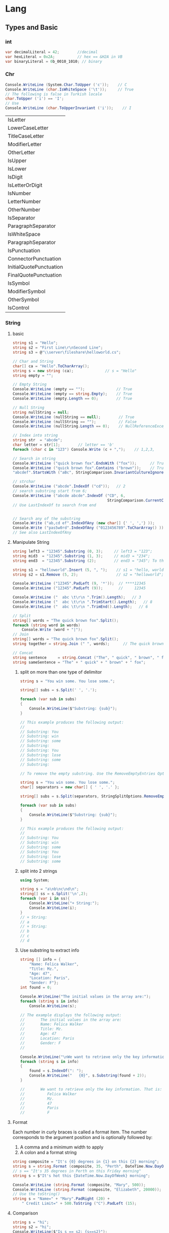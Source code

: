 * Lang
** Types and Basic
*** int
 #+begin_src csharp
   var decimalLiteral = 42;        //decimal
   var hexLiteral = 0x2A;          // hex == &H2A in VB
   var binaryLiteral = 0b_0010_1010; // binary
 #+end_src

*** Chr
#+begin_src csharp
  Console.WriteLine (System.Char.ToUpper ('c'));    // C
  Console.WriteLine (char.IsWhiteSpace ('\t'));     // True
  // The following is false in Turkish locale
  char.ToUpper ('i') == 'I';
  // Use
  Console.WriteLine (char.ToUpperInvariant ('i'));    // I

#+end_src
| IsLetter                |
| LowerCaseLetter         |
| TitleCaseLetter         |
| ModifierLetter          |
| OtherLetter             |
| IsUpper                 |
| IsLower                 |
| IsDigit                 |
| IsLetterOrDigit         |
| IsNumber                |
| LetterNumber            |
| OtherNumber             |
| IsSeparator             |
| ParagraphSeparator      |
| IsWhiteSpace            |
| ParagraphSeparator      |
| IsPunctuation           |
| ConnectorPunctuation    |
| InitialQuotePunctuation |
| FinalQuotePunctuation   |
| IsSymbol                |
| ModifierSymbol          |
| OtherSymbol             |
| IsControl               |
*** String
**** basic
#+begin_src csharp
  string s1 = "Hello";
  string s2 = "First Line\r\nSecond Line";
  string s3 = @"\\server\fileshare\helloworld.cs";

  // Char and String
  char[] ca = "Hello".ToCharArray();
  string s = new string (ca);              // s = "Hello"
  string empty = "";

  // Empty String
  Console.WriteLine (empty == "");              // True
  Console.WriteLine (empty == string.Empty);    // True
  Console.WriteLine (empty.Length == 0);        // True

  // Null String
  string nullString = null;
  Console.WriteLine (nullString == null);        // True
  Console.WriteLine (nullString == "");          // False
  Console.WriteLine (nullString.Length == 0);    // NullReferenceException

  // Index into string
  string str  = "abcde";
  char letter = str[1];        // letter == 'b'
  foreach (char c in "123") Console.Write (c + ",");    // 1,2,3,

  // Search in string
  Console.WriteLine ("quick brown fox".EndsWith ("fox"));      // True
  Console.WriteLine ("quick brown fox".Contains ("brown"));    // True
  "abcdef".StartsWith ("aBc", StringComparison.InvariantCultureIgnoreCase);

  // strchar
  Console.WriteLine ("abcde".IndexOf ("cd"));   // 2
  // search substring start from 6;
  Console.WriteLine ("abcde abcde".IndexOf ("CD", 6,
                                            StringComparison.CurrentCultureIgnoreCase));    // 8
  // Use LastIndexOf to search from end


  // Search any of the substring
  Console.Write ("ab,cd ef".IndexOfAny (new char[] {' ', ','} ));       // 2
  Console.Write ("pas5w0rd".IndexOfAny ("0123456789".ToCharArray() ));  // 3
  // See also LastIndexOfAny                                                    

#+end_src
**** Manipulate String
#+begin_src csharp
  string left3 = "12345".Substring (0, 3);     // left3 = "123";
  string mid3  = "12345".Substring (1, 3);     // mid3 = "234";
  string end3  = "12345".Substring (2);        // end3 = "345"; To the end

  string s1 = "helloworld".Insert (5, ", ");    // s1 = "hello, world"
  string s2 = s1.Remove (5, 2);                 // s2 = "helloworld";

  Console.WriteLine ("12345".PadLeft (9, '*'));  // ****12345
  Console.WriteLine ("12345".PadLeft (9));       //     12345

  Console.WriteLine ("  abc \t\r\n ".Trim().Length);   // 3
  Console.WriteLine ("  abc \t\r\n ".TrimStart().Length);   // 8
  Console.WriteLine ("  abc \t\r\n ".TrimEnd().Length);   // 6

  // Split
  string[] words = "The quick brown fox".Split();
  foreach (string word in words)
      Console.Write (word + "|");   
  // Join
  string[] words = "The quick brown fox".Split();
  string together = string.Join (" ", words);      // The quick brown fox

  // Concat
  string sentence     = string.Concat ("The", " quick", " brown", " fox");
  string sameSentence = "The" + " quick" + " brown" + " fox";
#+end_src
***** split on more than one type of delimitor
     #+begin_src csharp
       string s = "You win some. You lose some.";

       string[] subs = s.Split(' ', '.');

       foreach (var sub in subs)
       {
           Console.WriteLine($"Substring: {sub}");
       }

       // This example produces the following output:
       //
       // Substring: You
       // Substring: win
       // Substring: some
       // Substring:
       // Substring: You
       // Substring: lose
       // Substring: some
       // Substring:

       // To remove the empty substring. Use the RemoveEmptyEntries Options

       string s = "You win some. You lose some.";
       char[] separators = new char[] { ' ', '.' };

       string[] subs = s.Split(separators, StringSplitOptions.RemoveEmptyEntries);

       foreach (var sub in subs)
       {
           Console.WriteLine($"Substring: {sub}");
       }

       // This example produces the following output:
       //
       // Substring: You
       // Substring: win
       // Substring: some
       // Substring: You
       // Substring: lose
       // Substring: some
     #+end_src
***** split into 2 strings
     #+begin_src csharp
       using System;

       string s = "a\nb\nc\nd\n";
       string[] ss = s.Split('\n',2);
       foreach (var i in ss){
           Console.WriteLine("+ String:");
           Console.WriteLine(i);
       }
       // + String:
       // a
       // + String:
       // b
       // c
       // d
     #+end_src
***** Use substring to extract info
     #+begin_src csharp
       string [] info = {
           "Name: Felica Walker",
           "Title: Mz.",
           "Age: 47",
           "Location: Paris",
           "Gender: F"};
       int found = 0;

       Console.WriteLine("The initial values in the array are:");
       foreach (string s in info)
           Console.WriteLine(s);

       // The example displays the following output:
       //       The initial values in the array are:
       //       Name: Felica Walker
       //       Title: Mz.
       //       Age: 47
       //       Location: Paris
       //       Gender: F
       //

       Console.WriteLine("\nWe want to retrieve only the key information. That is:");
       foreach (string s in info)
       {
           found = s.IndexOf(": ");
           Console.WriteLine("   {0}", s.Substring(found + 2));
       }

       //       We want to retrieve only the key information. That is:
       //          Felica Walker
       //          Mz.
       //          47
       //          Paris
       //          F
     #+end_src
**** Format
Each number in curly braces is called a format item. The number corresponds to
the argument position and is optionally followed by:
1. A comma and a minimum width to apply
2. A colon and a format string
#+begin_src csharp
  string composite = "It's {0} degrees in {1} on this {2} morning";
  string s = string.Format (composite, 35, "Perth", DateTime.Now.DayOfWeek);
  // s == "It's 35 degrees in Perth on this Friday morning"
  string s = $"It's hot this {DateTime.Now.DayOfWeek} morning";

  Console.WriteLine (string.Format (composite, "Mary", 500));
  Console.WriteLine (string.Format (composite, "Elizabeth", 20000));
  // Use the toString()
  string s = "Name=" + "Mary".PadRight (20) +
      " Credit Limit=" + 500.ToString ("C").PadLeft (15);
#+end_src
**** Comparison
#+begin_src csharp
  string s = "hi";
  string s2 = "hi";
  Console.WriteLine($"Is s == s2: {s==s2}");
  Console.WriteLine (string.Equals ("foo", "FOO",
                                    StringComparison.OrdinalIgnoreCase));   // True

  Console.WriteLine ("ṻ" == "ǖ");                            // False

  Console.WriteLine (string.Equals ("ṻ", "ǖ",
                                    StringComparison.CurrentCulture));      // ?

  // public enum StringComparison
  // {
  //     CurrentCulture,               // Case-sensitive
  //     CurrentCultureIgnoreCase,
  //     InvariantCulture,             // Case-sensitive
  //     InvariantCultureIgnoreCase,
  //     Ordinal,                      // Case-sensitive
  //     OrdinalIgnoreCase
  // }

  Console.WriteLine ("Boston".CompareTo ("Austin"));    // 1
  Console.WriteLine ("Boston".CompareTo ("Boston"));    // 0
  Console.WriteLine ("Boston".CompareTo ("Chicago"));   // -1
  Console.WriteLine ("ṻ".CompareTo ("ǖ"));              // 0
  Console.WriteLine ("foo".CompareTo ("FOO"));          // -1

  // Case insensitive
  Console.WriteLine (string.Compare ("foo", "FOO", true));   // 0
#+end_src
*** Format
**** Format Provider
   We have
 #+begin_src csharp
public interface IFormattable
{
  string ToString (string format, IFormatProvider formatProvider);
}
 #+end_src

#+begin_src csharp
  NumberFormatInfo f = new NumberFormatInfo();
  f.CurrencySymbol = "$$";
  Console.WriteLine (3.ToString ("C", f));          // $$ 3.00
  //    The format string of money^  ^--the format provider

  // Use default formatProvider:
  Console.WriteLine (10.3.ToString ("C", null));  // $10.30

  Console.WriteLine (10.3.ToString ("C"));     // $10.30
  Console.WriteLine (10.3.ToString ("F4"));    // 10.3000 (Fix to 4 D.P.)

  // You ca also use CultureInfo inplace of formatProvider
  CultureInfo uk = CultureInfo.GetCultureInfo ("en-GB");
  Console.WriteLine (3.ToString ("C", uk));      // £3.00

  // Datetime
  DateTime dt = new DateTime (2000, 1, 2);
  CultureInfo iv = CultureInfo.InvariantCulture;
  Console.WriteLine (dt.ToString (iv));            // 01/02/2000 00:00:00
  // format by day:
  Console.WriteLine (dt.ToString ("d", iv));       // 01/02/2000
#+end_src

***** Number format info
#+begin_src csharp
  NumberFormatInfo f = new NumberFormatInfo ();
  f.NumberGroupSeparator = " ";
  Console.WriteLine (12345.6789.ToString ("N3", f));   // 12 345.679

  // You can get a NumberFormatInfo by Cloning one
  NumberFormatInfo f = (NumberFormatInfo)
      CultureInfo.CurrentCulture.NumberFormat.Clone();
#+end_src
**** sprintf
   #+begin_src csharp
     string composite = "Credit={0:C}";
     Console.WriteLine (string.Format (composite, 500));   // Credit=$500.00
     Console.WriteLine ("Credit={0:C}", 500);   // Credit=$500.00

   #+end_src
**** control spacing
#+begin_src csharp
int[] years = { 2013, 2014, 2015 };
     int[] population = { 1025632, 1105967, 1148203 };
     var sb = new System.Text.StringBuilder();
     sb.Append(String.Format("{0,6} {1,15}\n\n", "Year", "Population"));
     for (int index = 0; index < years.Length; index++)
        sb.Append(String.Format("{0,6} {1,15:N0}\n", years[index], population[index]));

     Console.WriteLine(sb);

     // Result:
     //      Year      Population
     //
     //      2013       1,025,632
     //      2014       1,105,967
     //      2015       1,148,203
     #+end_src
***** my example (set width in expression-embeded string)
#+begin_src csharp
using System;
using MathNet.Numerics.Interpolation;

const string S_RED    ="\x1b[31m";
const string S_GREEN  ="\x1b[32m";
// const string S_YELLOW ="\x1b[33m";
// const string S_BLUE   ="\x1b[34m";
// const string S_MAGENTA="\x1b[35m";
// const string S_CYAN   ="\x1b[36m";
const string S_NOR    ="\x1b[0m";

double[] x = new double[] {0,1,2};
double[] y = new double[] {0,1,0};
LinearSpline l = LinearSpline.Interpolate(x,y);
ExpectEqual(l.Interpolate(0.5),0.5);
ExpectEqual(l.Interpolate(0.8),0.8);
ExpectEqual(l.Interpolate(1.2),0.8);
ExpectEqual(l.Interpolate(2),0);

void ExpectEqual(double a, double b){
    Console.Write($"Should be {b,5}, it's {a,5}:  ");
    string s = (a==b)? S_GREEN + "Okay" : S_RED + "Not Okay";
    Console.WriteLine(s+S_NOR);
}



#+end_src
**** alignment
#+begin_src csharp
int[] years = { 2013, 2014, 2015 };
int[] population = { 1025632, 1105967, 1148203 };
String s = String.Format("{0,-10} {1,-10}\n\n", "Year", "Population");
for(int index = 0; index < years.Length; index++)
   s += String.Format("{0,-10} {1,-10:N0}\n",
                      years[index], population[index]);
Console.WriteLine($"\n{s}");
// Result:
//    Year       Population
//
//    2013       1,025,632
//    2014       1,105,967
//    2015       1,148,203
#+end_src
**** Standard Flags
| <2>         | <5>                                                | <3>                |         <4> | <5>                                                                     |
| G or g      | General                                    | "1.2345, ""G"""    |      1.2345 | Switches to exponential notation for small or large numbers.            |
|             |                                                    | "0.00001, ""G"""   |    1.00E-05 | G3 limits precision to three digits in total (before + after point).    |
|             |                                                    | "0.00001, ""g"""   |    1.00E-05 |                                                                         |
|             |                                                    | "1.2345, ""G3"""   |        1.23 |                                                                         |
|             |                                                    | "12345, ""G3"""    |    1.23E+04 |                                                                         |
| F           | Fixed point                                        | "2345.678, ""F2""" |     2345.68 | F2 rounds to two decimal places.                                        |
|             |                                                    | "2345.6, ""F2"""   |      2345.6 |                                                                         |
| N           | Fixed point with group separator (Numeric) | "2345.678, ""N2""" |    2,345.68 | As above, with group (1,000s) separator (details from format provider). |
|             |                                                    | "2345.6, ""N2"""   |    2,345.60 |                                                                         |
| D           | Pad with leading zeros                             | "123, ""D5"""      |         123 | For integral types only.                                                |
|             |                                                    | "123, ""D1"""      |         123 | "D5 pads left to five digits; does not truncate."                       |
| E or e      | Force exponential notation                         | "56789, ""E"""     |    5.68E+04 | Six-digit default precision.                                            |
|             |                                                    | "56789, ""e"""     |    5.68E+04 |                                                                         |
|             |                                                    | "56789, ""E2"""    |    5.68E+04 |                                                                         |
| C           | Currency                                           | "1.2, ""C"""       |       $1.20 | C with no digit uses default number of D.P. from format provider.       |
|             |                                                    | "1.2, ""C4"""      |       $1.20 |                                                                         |
| P           | Percent                                            | ".503, ""P"""      |      50.30% | Uses symbol and layout from format provider.                            |
|             |                                                    | ".503, ""P0"""     |         50% | Decimal places can optionally be overridden.                            |
| X or x      | Hexadecimal                                        | "47, ""X"""        |          2F | "X for uppercase hex digits; x for lowercase hex digits."               |
|             |                                                    | "47, ""x"""        |          2f | Integrals only.                                                         |
|             |                                                    | "47, ""X4"""       |        002F |                                                                         |
| R or G9/G17 | Round-trip                                         | "1f / 3f, ""R"""   | 0.333333343 | Use R for BigInteger, G17 for double, or G9 for float.                  |
*** Parse
   #+begin_src csharp
     bool failure = int.TryParse ("qwerty", out int i1);
     bool success = int.TryParse ("123", out int i2);
     // Omit the result
     bool success = int.TryParse ("123", out int _);

   #+end_src
**** parse normal
#+begin_src csharp
using System;

int i = int.Parse(" 12 ");
bool b = bool.Parse("true");
bool b1 = bool.Parse("TRUE");
double d = double.Parse("1.2 ");

Console.WriteLine("i : {0}",i);
Console.WriteLine("b is : {0}", b);
Console.WriteLine("b1 is : {0}", b1);
Console.WriteLine("d is : {0}", d);
/*
  i : 12
  b is : True
  b1 is : True
  d is : 1.2
 */

 #+end_src
*** Unsafe
**** Run
   Add this entry in the <project> tag of your your .csproj:
#+begin_src xml
  <PropertyGroup>
    <AllowUnsafeBlocks>true</AllowUnsafeBlocks>
  </PropertyGroup>
#+end_src

Next run
#+begin_src csharp
  using System;

  // compile with: -unsafe
  class UnsafeTest
  {
      // Unsafe method: takes pointer to int.
      unsafe static void SquarePtrParam(int* p)
      {
          ,*p *= *p;
      }

      // Unsafe method calls unsafe method 
      unsafe static void Main()
      {
          int i = 5;
          // Unsafe method: uses address-of operator (&).
          SquarePtrParam(&i);
          Console.WriteLine(i);
      }
  }
  // Output: 25
#+end_src
**** Dynamic Memory Allocation (DMA)
#+begin_src csharp
using System;
using System.Runtime.InteropServices;

public static unsafe class Memory
{
    // Handle for the process heap. This handle is used in all calls to the
    // HeapXXX APIs in the methods below.
    private static readonly IntPtr s_heap = GetProcessHeap();

    // Allocates a memory block of the given size. The allocated memory is
    // automatically initialized to zero.
    public static void* Alloc(int size)
    {
        void* result = HeapAlloc(s_heap, HEAP_ZERO_MEMORY, (UIntPtr)size);
        if (result == null) throw new OutOfMemoryException();
        return result;
    }

    // Copies count bytes from src to dst. The source and destination
    // blocks are permitted to overlap.
    public static void Copy(void* src, void* dst, int count)
    {
        byte* ps = (byte*)src;
        byte* pd = (byte*)dst;
        if (ps > pd)
        {
            for (; count != 0; count--) *pd++ = *ps++;
            // Do count times
        }
        else if (ps < pd)
        {
            for (ps += count, pd += count; count != 0; count--) *--pd = *--ps;
        }
    }

    // Frees a memory block.
    public static void Free(void* block)
    {
        if (!HeapFree(s_heap, 0, block)) throw new InvalidOperationException();
    }

    // Re-allocates a memory block. If the reallocation request is for a
    // larger size, the additional region of memory is automatically
    // initialized to zero.
    public static void* ReAlloc(void* block, int size)
    {
        void* result = HeapReAlloc(s_heap, HEAP_ZERO_MEMORY, block, (UIntPtr)size);
        if (result == null) throw new OutOfMemoryException();
        return result;
    }

    // Returns the size of a memory block.
    public static int SizeOf(void* block)
    {
        int result = (int)HeapSize(s_heap, 0, block);
        if (result == -1) throw new InvalidOperationException();
        return result;
    }

    // Heap API flags
    private const int HEAP_ZERO_MEMORY = 0x00000008;

    // Heap API functions
    [DllImport("kernel32")]
    private static extern IntPtr GetProcessHeap();

    [DllImport("kernel32")]
    private static extern void* HeapAlloc(IntPtr hHeap, int flags, UIntPtr size);

    [DllImport("kernel32")]
    private static extern bool HeapFree(IntPtr hHeap, int flags, void* block);

    [DllImport("kernel32")]
    private static extern void* HeapReAlloc(IntPtr hHeap, int flags, void* block, UIntPtr size);

    [DllImport("kernel32")]
    private static extern UIntPtr HeapSize(IntPtr hHeap, int flags, void* block);
}

class Test
{
    static unsafe void Main()
    {
        byte* buffer = null;
        try
        {
            const int Size = 8;
            // Get 8 bytes
            buffer = (byte*)Memory.Alloc(Size);
            // Assign to numbers to byte
            for (int i = 0; i < Size; i++) buffer[i] = (byte)i;
            byte[] array = new byte[Size];
            // Copy bytes
            fixed (byte* p = array) Memory.Copy(buffer, p, Size);
            // Use fixed to temporarily disable CLR's location management
            for (int i = 0; i < Size; i++) Console.WriteLine(array[i]);
        }
        finally
        {
            if (buffer != null) Memory.Free(buffer);
        }
    }
}

#+end_src
*** Enum
  + Underlying values are of type int.
  + The constants 0, 1, 2... are automatically assigned, in the declaration
    order of the enum members.

#+begin_src csharp
public enum BorderSide { Left, Right, Top, Bottom }
BorderSide topSide = BorderSide.Top;
bool isTop = (topSide == BorderSide.Top);   // true
public enum BorderSide : byte { Left, Right, Top, Bottom }
public enum BorderSide : byte { Left=1, Right=2, Top=10, Bottom=11 }
public enum BorderSide : byte
 { Left=1, Right, Top=10, Bottom }
 
#+end_src

**** enum conversion
#+begin_src csharp
  int i = (int) BorderSide.Left;
  BorderSide side = (BorderSide) i;
  bool leftOrRight = (int) side <= 2;

  HorizontalAlignment h = (HorizontalAlignment) BorderSide.Right;
  // same as:
  HorizontalAlignment h = (HorizontalAlignment) (int) BorderSide.Right;

  // 0 is special
BorderSide b = 0;    // No cast required

  public enum HorizontalAlignment
  {
    Left = BorderSide.Left,
    Right = BorderSide.Right,
    Center
  }
#+end_src

** Console
*** char Read
#+begin_src csharp
public static int Read ();
#+end_src
**** return 
    The next character from the input stream, or negative one (-1) if there are
    currently no more characters to be read.
**** example
    #+begin_src csharp
// This example demonstrates the Console.Read() method.
using System;

class Sample
{
    public static void Main()
    {
    string m1 = "\nType a string of text then press Enter. " +
                "Type '+' anywhere in the text to quit:\n";
    string m2 = "Character '{0}' is hexadecimal 0x{1:x4}.";
    string m3 = "Character     is hexadecimal 0x{0:x4}.";
    char ch;
    int x;
//
    Console.WriteLine(m1);
    do
        {
        x = Console.Read();
        try
            {
            ch = Convert.ToChar(x);
            if (Char.IsWhiteSpace(ch))
               {
               Console.WriteLine(m3, x);
               if (ch == 0x0a)
                   Console.WriteLine(m1);
               }
            else
                {
                    Console.WriteLine(m2, ch, x);
                }
            }
        catch (OverflowException e)
            {
            Console.WriteLine("{0} Value read = {1}.", e.Message, x);
            ch = Char.MinValue;
            Console.WriteLine(m1);
            }
        } while (ch != '+');
    }
}
/*
This example produces the following results:

Type a string of text then press Enter. Type '+' anywhere in the text to quit:

The quick brown fox.
Character 'T' is hexadecimal 0x0054.
Character 'h' is hexadecimal 0x0068.
Character 'e' is hexadecimal 0x0065.
Character     is hexadecimal 0x0020.
Character 'q' is hexadecimal 0x0071.
Character 'u' is hexadecimal 0x0075.
Character 'i' is hexadecimal 0x0069.
Character 'c' is hexadecimal 0x0063.
Character 'k' is hexadecimal 0x006b.
Character     is hexadecimal 0x0020.
Character 'b' is hexadecimal 0x0062.
Character 'r' is hexadecimal 0x0072.
Character 'o' is hexadecimal 0x006f.
Character 'w' is hexadecimal 0x0077.
Character 'n' is hexadecimal 0x006e.
Character     is hexadecimal 0x0020.
Character 'f' is hexadecimal 0x0066.
Character 'o' is hexadecimal 0x006f.
Character 'x' is hexadecimal 0x0078.
Character '.' is hexadecimal 0x002e.
Character     is hexadecimal 0x000d.
Character     is hexadecimal 0x000a.

Type a string of text then press Enter. Type '+' anywhere in the text to quit:

^Z
Value was either too large or too small for a character. Value read = -1.

Type a string of text then press Enter. Type '+' anywhere in the text to quit:

+
Character '+' is hexadecimal 0x002b.

*/
    #+end_src
*** string? ReadLine
**** Return
The next line of characters from the input stream, or null if no more lines are
available.
**** Example                                                :File:Read:Write:Redirection 
Transform all 4-long space to TAB
     #+begin_src csharp
using System;
using System.IO;

public class InsertTabs
{
    private const int tabSize = 4;
    private const string usageText = "Usage: INSERTTABS inputfile.txt outputfile.txt";
    public static int Main(string[] args)
    {
        if (args.Length < 2)
        {
            Console.WriteLine(usageText);
            return 1;
        }

        try
        {
            // Attempt to open output file.
            using (var writer = new StreamWriter(args[1]))
            {
                using (var reader = new StreamReader(args[0]))
                {
                    // Redirect standard output from the console to the output file.
                    Console.SetOut(writer);
                    // Redirect standard input from the console to the input file.
                    Console.SetIn(reader);
                    string line;
                    while ((line = Console.ReadLine()) != null)
                    {
                        string newLine = line.Replace(("").PadRight(tabSize, ' '), "\t");
                        Console.WriteLine(newLine);
                    }
                }
            }
        }
        catch(IOException e)
        {
            TextWriter errorWriter = Console.Error;
            errorWriter.WriteLine(e.Message);
            errorWriter.WriteLine(usageText);
            return 1;
        }

        // Recover the standard output stream so that a
        // completion message can be displayed.
        var standardOutput = new StreamWriter(Console.OpenStandardOutput());
        standardOutput.AutoFlush = true;
        Console.SetOut(standardOutput);
        Console.WriteLine($"INSERTTABS has completed the processing of {args[0]}.");
        return 0;
    }
}
     #+end_src
*** readline and writeline
#+begin_src csharp
  using System;
  using System.IO;

  class Test
  {
      public static void Main()
      {
          string path = @".\MyTest.txt";
          if (!File.Exists(path))
          {
              // Create a file to write to.
              using (StreamWriter sw = File.CreateText(path))
              {
                  sw.WriteLine("Hello");
                  sw.WriteLine("And");
                  sw.WriteLine("Welcome");
              }
          }

          // Open the file to read from.
          using (StreamReader sr = File.OpenText(path))
          {
              string s;
              while ((s = sr.ReadLine()) != null)
              {
                  Console.WriteLine(s);
              }
          }
      }
  }

#+end_src
*** append to files
    Create file if dosn't exist. Append text if exists.
   #+begin_src csharp
        using System;
     using System.IO;

     bool append = true;
     using (StreamWriter w = new StreamWriter("MyTest.txt", append)){
         w.WriteLine("Hi");
         w.WriteLine("Oh");
     }

#+end_src
*** readFromConsole
#+begin_src csharp
using System;

Console.Write("Hello ");
Console.WriteLine("World!");
Console.Write("Enter your name: ");
string name = Console.ReadLine();
Console.Write("Good day, ");
Console.Write(name);
Console.WriteLine("!");
/*
  Hello World!
  Enter your name: Jianer
  Good day, Jianer!
*/

#+end_src
** Containers
*** Tuple
#+begin_src csharp
using System;
using System.Collections.Generic;


var a = ("Kaz",23);
Show(a);                        // Kaz: 23
a.Item1 = "Jos";
Show(a);                        // Jos: 23

// Return from method
(string,int) b = Get();
Show(b);                        // Hiw: 39

// Use then in generics
IEnumerable<(int ,string)> s;
// Name the tuple element.
IEnumerable<(int id,string name)> s2;
var c = (name:"Bob", age:23);
Console.WriteLine($"{c.name}: {c.age}"); // Bob: 23
c = Get2();
Console.WriteLine($"{c.name}: {c.age}"); // Jig: 80
// The fields .Item1 and .Item2 still exists
Show(c);                        // Jig: 80

// Deconstucting the tuple
(string name, int age) = c;
Console.WriteLine($"{name}: {age}"); // Jig: 80
// Type inference
var (name2,age2) = Get();
Console.WriteLine($"{name2}: {age2}"); // Hiw: 39

// Use tuple deconstructor to init class
Point p = new Point(0,0);
Console.WriteLine(p);           // Point
b = Get2();
Console.WriteLine(b == c);      // True
Console.WriteLine(b.Equals(c)); // True


(string,int) Get() => ("Hiw",39);
(string name,int age) Get2() => ("Jig",80);
void Show((string,int) a) => Console.WriteLine($"{a.Item1}: {a.Item2}");

class Point{
    public readonly int X,Y;
    public Point(int x,int y) => (X,Y) = (x,y); // tuple deconstructor
}

#+end_src
*** Array
**** Basic
 #+begin_src csharp
     char[] vowels = new char[5];    // Declare an array of 5 characters
     vowels[0] = 'a';
     // ...
     vowels[4] = 'u';
     Console.WriteLine (vowels[1]);      // e
     for (int i = 0; i < vowels.Length; i++)
         Console.Write (vowels[i]);            // aeiou


 #+end_src
**** Copyto
#+begin_src csharp
using System;

int[] a = new int[] {1,2,3};
int[] b = new int[] {2,3,4};
Show(a);Show(b);
a.CopyTo(b,0);
Show(a);Show(b);
/*
  1 |2 |3 |
  2 |3 |4 |
  1 |2 |3 |
  1 |2 |3 |
  */

void Show(int[] a){
    foreach (int i in a){
        Console.Write("{0} |",i);
    }
    Console.WriteLine();
}

#+end_src
**** Init
#+begin_src csharp
  char[] vowels = new char[5];    // Declare an array of 5 characters
  char[] vowels = new char[] {'a','e','i','o','u'};
  // Or simply
  char[] vowels = {'a','e','i','o','u'};
  // Array is reference type
  int[] a = null;
#+end_src
**** Index and range
    #+begin_src csharp
      char[] vowels = new char[] {'a','e','i','o','u'};
      char lastElement  = vowels [^1];   // 'u'
      char secondToLast = vowels [^2];   // 'o'
      Index first = 0;
      Index last = ^1;
      char firstElement = vowels [first];   // 'a'
      char lastElement = vowels [last];     // 'u'
      char[] firstTwo =  vowels [..2];    // 'a', 'e'
      char[] lastThree = vowels [2..];    // 'i', 'o', 'u'
      char[] middleOne = vowels [2..3];   // 'i'
    #+end_src
**** All set to 0 when init (for struct but not class)
#+begin_src csharp
  Point[] a = new Point[1000];
  int x = a[500].X;                  // 0
  public struct Point { public int X, Y; }

  // Class is not Okay

  Point[] a = new Point[1000];
  int x = a[500].X;                  // Runtime error, NullReferenceException
  public class Point { public int X, Y; }

  // Instead, Do
  Point[] a = new Point[1000];
  for (int i = 0; i < a.Length; i++) // Iterate i from 0 to 999
      a[i] = new Point();             // Set array element i with new point

#+end_src
**** filling
   #+begin_src csharp
   using System;

Object[] o = new Object[5] {2,5,4,3,1};
var o2 = Array.Empty<Object>();
show(in o2, "o2");
show(in o, "o");
Array.Resize(ref o2, 10);
Console.WriteLine("After resizing:");
show(in o2, "o2");
Console.WriteLine("After filling 3 '4' from index 1");
Array.Fill(o2, 4, 1, 3);
show(in o2, "o2");

Console.WriteLine("After filling 3 'hi' from index 3");
Array.Fill(o2, "hi", 3, 3);
show(in o2, "o2");

void showSz(in Object[] o, string s){
    Console.WriteLine($"Now {s} has {o.Length} element(s)");
}


void show(in Object[] o, string s){
    showSz(in o, s);
    if (o.Length > 0)
        Console.Write(s + (" has elements:"));
    foreach (var i in o){
        Console.Write("\t{0}",i);
    }
    Console.Write('\n');
}
#+end_src
**** Compare (Linq)
    #+begin_src csharp
using System;
using System.Linq;

namespace Demo {
    class Program {
        static void Main(string[] args) {

            // two arrays
            int[] arr = new int[] { 99, 87, 56, 45};
            int[] brr = new int[] { 99, 87, 56, 45 };

            // compare
            Console.WriteLine(arr.SequenceEqual(brr));
            // True
        }
    }
}

    #+end_src
**** Compare (mine)
    #+begin_src csharp
using System;
using System.Collections.Generic;
using System.Linq;

namespace Demo {
    class Program {
        static void Main(string[] args) {

            // two arrays
            int[] arr = new int[] { 99, 87, 56, 45};
            int[] brr = new int[] { 99, 87, 56, 45 };
            ExpectSequenceEqual(arr,brr);
        }
        public static bool ExpectSequenceEqual<T>(in IEnumerable<T> x,
                                                              in IEnumerable<T> y){
            if (x.Count() != y.Count()){
                return false;
            }else if (x.Count() == 0 && y.Count() == 0){
                return true;
            }else if (!(x.First() is IComparable)){
                return false;
            }else{
                IEnumerator<T> ex = x.GetEnumerator();
                IEnumerator<T> ey = y.GetEnumerator();
                IEquatable<T> cx,cy;
                bool result, result_final=true;
                while (ex.MoveNext() && ey.MoveNext()){
                    cx = (IEquatable<T>) ex.Current;
                    cy = (IEquatable<T>) ey.Current;
                    result = cx.Equals(cy);
                    if (!result) result_final=false;
                    Console.WriteLine("Got {0} and {1}: Are they equal? {2} ", cx,cy, result);
                }
                return result_final;
            }
        }
    }
}

    #+end_src
** Control
**** switch
***** basic
    #+begin_src csharp
void ShowCard (int cardNumber)
{
  switch (cardNumber)
  {
    case 13:
      Console.WriteLine ("King");
      break;
    case 12:
      Console.WriteLine ("Queen");
      break;
    case 11:
      Console.WriteLine ("Jack");
      break;
    case -1:                         // Joker is -1
      goto case 12;                  // In this game joker counts as queen
    default:                         // Executes for any other cardNumber
      Console.WriteLine (cardNumber);
      break;
  }
}
    #+end_src
 When you specify a constant, you’re restricted to the built-in integral types;
 the bool, char, and enum types; and the string type.
***** on types 
#+begin_src csharp
TellMeTheType (12);
TellMeTheType ("hello");
TellMeTheType (true);

void TellMeTheType (object x)   // object allows any type.
{
  switch (x)
  {
    case int i:
      Console.WriteLine ("It's an int!");
      Console.WriteLine ($"The square of {i} is {i * i}");
      break;
    case string s:
      Console.WriteLine ("It's a string");
      Console.WriteLine ($"The length of {s} is {s.Length}");
      break;
    default:
      Console.WriteLine ("I don't know what x is");
      break;
  }
}
#+end_src
****** on type and when
      #+begin_src csharp
 switch (x)
 {
   case bool b when b == true:     // Fires only when b is true
     Console.WriteLine ("True!");
     break;
   case bool b:
     Console.WriteLine ("False!");
     break;
 }
      #+end_src
****** when you only need the type, but not the value
 #+begin_src csharp
   If you want to switch on a type, but are uninterested in its value, you can use a discard (_):

       case DateTime _:
         Console.WriteLine ("It's a DateTime");
 #+end_src


***** the switch expression (C# 8)
#+begin_src csharp
string cardName = cardNumber switch
{
  13 => "King",
  12 => "Queen",
  11 => "Jack",
  _ => "Pip card"   // equivalent to 'default'
};
#+end_src

***** Relational Pattern (C#9)
#+begin_src csharp
  string GetWeightCategory (decimal bmi) => bmi switch
  {
    < 18.5m => "underweight",
    < 25m => "normal",
    < 30m => "overweight",
    _ => "obese"
  };
#+end_src
***** Switch on tuple [tuple pattern] (C#8)
#+begin_src csharp
int AverageCelsiusTemperature (Season season, bool daytime) =>
  (season, daytime) switch
  {
    (Season.Spring, true) => 20,
    (Season.Spring, false) => 16,
    (Season.Summer, true) => 27,
    (Season.Summer, false) => 22,
    (Season.Fall, true) => 18,
    (Season.Fall, false) => 12,
    (Season.Winter, true) => 10,
    (Season.Winter, false) => -2,
    _ => throw new Exception ("Unexpected combination")
};

enum Season { Spring, Summer, Fall, Winter };
#+end_src
***** [positional pattern] (C#8)
     #+begin_src csharp
       var p = new Point (2, 2);
       Console.WriteLine (p is (2, 2));  // True

       record Point (int X, int Y);      // Has compiler-generated deconstructor

       Console.WriteLine (p is (var x, var y) && x == y);   // True

       // switch on "destructure"
       string Print (object obj) => obj switch 
       {
           Point (0, 0)                      => "Empty point",
           Point (var x, var y) when x == y  => "Diagonal"
           ...
       };

     #+end_src
****** a somewhat bizarre variable
      #+begin_src csharp
        { Scheme: "http", Port: 80, Host: string host } => host.Length < 1000,
        //                                       ^^^^      ^^^^ -- new var
      #+end_src
***** [property pattern]
     #+begin_src csharp
     if (obj is string { Length:4 }) ...
     #+end_src

     is same as

     #+begin_src csharp
     if (obj is string s && s.Length == 4) ...
     #+end_src

So we can use it in switch
#+begin_src csharp
bool ShouldAllow (Uri uri) => uri switch
{
  { Scheme: "http",  Port: 80  } => true,
  { Scheme: "https", Port: 443 } => true,
  { Scheme: "ftp",   Port: 21  } => true,
  { IsLoopback: true           } => true,
  _ => false
};
#+end_src
****** nested
      #+begin_src csharp
  { Scheme: { Length: 4 }, Port: 80 } => true,
      #+end_src
****** mix [relational pattern] in it
      #+begin_src csharp
  { Host: { Length: < 1000 }, Port: > 0 } => true,
      #+end_src
****** mix ~when~
      #+begin_src csharp
  { Scheme: "http" } when string.IsNullOrWhiteSpace (uri.Query) => true,
      #+end_src
****** mix type pattern
      #+begin_src csharp
bool ShouldAllow (object uri) => uri switch
{
  Uri { Scheme: "http",  Port: 80  } => true,
  Uri { Scheme: "https", Port: 443 } => true,
  ...
      #+end_src
As you might expect with type patterns, you can *introduce* a variable at the end
of a clause and then consume that variable:

  #+begin_src csharp
  Uri { Scheme: "http", Port: 80 } httpUri => httpUri.Host.Length < 1000,
  #+end_src
You can also use that variable in a when clause:

  #+begin_src csharp
  Uri { Scheme: "http", Port: 80 } httpUri 
                                   when httpUri.Host.Length < 1000 => true,
  #+end_src
**** foreach
***** Use Span<T> to ref
#+begin_src csharp
     using System;

// Use Span<T> to get data on the stack
Span<int> storage = stackalloc int[10];
int num = 0;
foreach (ref int item in storage)
{
    item = num++;
}
Show(storage);

int[] a = new Span(new int[]{1,2,3});
Show(a);
foreach (ref int x in a) x++;
Show(a);

void Show<T>(in Span<T> a){
    foreach (T x in a) Console.Write("{0} |",x);
    Console.WriteLine();
}

#+end_src
**** When you need to modify the values Use for (not foreach)
#+begin_src csharp
using System;
string[] s = new string[] {" hi"," oh","haa  "};
Console.WriteLine("Before triming:");
Show(in s);
for (int i =0 ; i < s.Length; i++){
    s[i] = s[i].Trim();
}
Console.WriteLine("After triming:");
Show(in s);

void Show<T>(in T[] a){
    foreach (T x in a) Console.Write("{0}|",x);
    Console.WriteLine();
}
/*
  Before triming:
hi| oh|haa  |
    After triming:
hi|oh|haa|
*/

#+end_src
** Exceptions
*** the basic
  #+begin_src csharp
using System;

class Test
{
    static void Main (string[] args)
    {
        try
        {
            byte b = byte.Parse (args[0]);
            Console.WriteLine (b);
        }
        catch (IndexOutOfRangeException)
        {
            Console.WriteLine ("Please provide at least one argument");
        }
        catch (FormatException)
        {
            Console.WriteLine ("That's not a number!");
        }
        catch (OverflowException)
        {
            Console.WriteLine ("You've given me more than a byte!");
        }
    }
}
/*
  Dll 999 => You've given me more than a byte!
  Dll hi                        // That's not a number!
  Dll 1                         // 1
 */

  #+end_src
*** the System.Exception

Only one catch clause executes for a given exception. If you want to include a
safety net to catch more general exceptions (such as System.Exception), you must
put the more-specific handlers first.

*** catch
**** catch it without using it.
 An exception can be caught without specifying a variable, if you don’t need to
 access its properties:
    #+begin_src csharp

 catch (OverflowException)   // no variable
 {
   ...
 }
    #+end_src

**** catch'em all
    #+begin_src csharp
 catch { ... }
    #+end_src

**** catch and filter

 Exception filters

 You can specify an exception filter in a catch clause by adding a when clause:
    #+begin_src csharp

 catch (WebException ex) when (ex.Status == WebExceptionStatus.Timeout)
 {
   ...
 }
    #+end_src

 If a WebException is thrown in this example, the Boolean expression following
 the when keyword is then evaluated. If the result is false, the catch block in
 question is ignored and any subsequent catch clauses are considered. With
 exception filters, it can be meaningful to catch the same exception type again:

 #+begin_src csharp
 catch (WebException ex) when (ex.Status == WebExceptionStatus.Timeout)
 { ... }
 catch (WebException ex) when (ex.Status == WebExceptionStatus.SendFailure)
 { ... }
 #+end_src
 The Boolean expression in the when clause can be side-effecting, such as a
 method that logs the exception for diagnostic purposes.

*** final
   #+begin_src csharp
void ReadFile()
{
    StreamReader reader = null;    // In System.IO namespace
    try
    {
        reader = File.OpenText ("file.txt");
        if (reader.EndOfStream) return;
        Console.WriteLine (reader.ReadToEnd());
    }
    finally
    {
        if (reader != null) reader.Dispose();
    }
}

   #+end_src

**** using [an alternative to final]
    #+begin_src csharp
using (StreamReader reader = File.OpenText ("file.txt"))
{
  ...
}
    #+end_src
    is almost
    #+begin_src csharp
{
  StreamReader reader = File.OpenText ("file.txt");
  try
  {
    ...
  }
  finally
  {
    if (reader != null)
      ((IDisposable)reader).Dispose();
  }
}
    #+end_src

***** the using declaration (C#8.0) works in the current "scope"
     #+begin_src csharp
if (File.Exists ("file.txt"))
{
  using var reader = File.OpenText ("file.txt");
  Console.WriteLine (reader.ReadLine());
  ...
}
     #+end_src

*** throw
   #+begin_src csharp
using System;

try { Display (null); }
catch (ArgumentNullException ex)
{
    Console.WriteLine ("Caught the exception");
}

void Display (string name)
{
    if (name == null)
        throw new ArgumentNullException (nameof (name));

    Console.WriteLine (name);
}

// Caught the exception

   #+end_src

*** throw in expression-bodied
   #+begin_src csharp
using System;

try { f(); }
catch (NotImplementedException) {Console.WriteLine ("f is not implemented");}

try { ProperCase(null);}
catch (ArgumentException) {Console.WriteLine("You passed a null");}



string f() => throw new NotImplementedException();
string ProperCase (string value) =>
    value == null ? throw new ArgumentException ("value") :
    value == "" ? "" :
    char.ToUpper (value[0]) + value.Substring (1);

/*
  f is not implemented
  You passed a null
 */
   #+end_src

*** rethrow
   #+begin_src csharp
using System;
using System.Net;       // (See Chapter 16)

string s = null;
using (WebClient wc = new WebClient())
try { s = wc.DownloadString ("http://www.example.com");  }
catch (WebException ex)
{
    if (ex.Status == WebExceptionStatus.Timeout)
        Console.WriteLine ("Timeout");
    else
        throw;     // Can’t handle other sorts of WebException, so rethrow
}

Console.WriteLine("The string is: \n{0}",s);
/*
The string is:
<!doctype html>
<html>
<head>
    <title>Example Domain</title>

    <meta charset="utf-8" />
    <meta http-equiv="Content-type" content="text/html; charset=utf-8" />
    <meta name="viewport" content="width=device-width, initial-scale=1" />
    <style type="text/css">
    body {
        background-color: #f0f0f2;
        margin: 0;
        padding: 0;
        font-family: -apple-system, system-ui, BlinkMacSystemFont, "Segoe UI", "Open Sans", "Helvetica Neue", Helvetica, Arial, sans-serif;

    }
    div {
        width: 600px;
        margin: 5em auto;
        padding: 2em;
        background-color: #fdfdff;
        border-radius: 0.5em;
        box-shadow: 2px 3px 7px 2px rgba(0,0,0,0.02);
    }
    a:link, a:visited {
        color: #38488f;
        text-decoration: none;
    }
    @media (max-width: 700px) {
        div {
            margin: 0 auto;
            width: auto;
        }
    }
    </style>
</head>

<body>
<div>
    <h1>Example Domain</h1>
    <p>This domain is for use in illustrative examples in documents. You may use this
    domain in literature without prior coordination or asking for permission.</p>
    <p><a href="https://www.iana.org/domains/example">More information...</a></p>
</div>
</body>
</html>
 */

   #+end_src

**** usually easiler to use filter
This can be written more tersely with an exception filter:
    #+begin_src csharp
catch (WebException ex) when (ex.Status == WebExceptionStatus.Timeout)
{
  Console.WriteLine ("Timeout");
}
    #+end_src
**** a common usage: rethrow a more specific type
The other common scenario is to rethrow a more specific exception type:

#+begin_src csharp
try
{
  ... // Parse a DateTime from XML element data
}
catch (FormatException ex)
{
  throw new XmlException ("Invalid DateTime", ex);
}
#+end_src

Notice that when we constructed XmlException, we passed in the original
exception, ex, as the second argument. This argument populates the
InnerException property of the new exception and aids debugging. Nearly all
types of exception offer a similar constructor.
*** properties of System.Exception
   The most important properties of System.Exception are the following:

+ StackTrace :: A string representing all the methods that are called from the
  origin of the exception to the catch block.
+ Message :: A string with a description of the error.
+ InnerException :: The inner exception (if any) that caused the outer
  exception. This, itself, can have another InnerException.
*** common exceptions
   The following exception types are used widely throughout the CLR and .NET
   libraries. You can throw these yourself or use them as base classes for
   deriving custom exception types:

+ System.ArgumentException :: Thrown when a function is called with a bogus argument. This generally indicates a program bug.
+ System.ArgumentNullException :: Subclass of ArgumentException that’s thrown when a function argument is (unexpectedly) null.
+ System.ArgumentOutOfRangeException :: Subclass of ArgumentException that’s thrown when a (usually numeric) argument is too big or too small. For example, this is thrown when passing a negative number into a function that accepts only positive values.
+ System.InvalidOperationException :: Thrown when the state of an object is unsuitable for a method to successfully execute, regardless of any particular argument values. Examples include reading an unopened file or getting the next element from an enumerator for which the underlying list has been modified partway through the iteration.
+ System.NotSupportedException :: Thrown to indicate that a particular functionality is not supported. A good example is calling the Add method on a collection for which IsReadOnly returns true.
+ System.NotImplementedException :: Thrown to indicate that a function has not yet been implemented.
+ System.ObjectDisposedException :: Thrown when the object upon which the function is called has been disposed.

Another commonly encountered exception type is NullReferenceException. The CLR
throws this exception when you attempt to access a member of an object whose
value is null (indicating a bug in your code). You can throw a
NullReferenceException directly (for testing purposes) as follows:

#+begin_src csharp
throw null;
#+end_src
*** the TryXXX
   When writing a method, you have a choice, when something goes wrong, to
   return some kind of failure code or throw an exception. In general, you throw
   an exception when the error is outside the normal workflow—or if you expect
   that the immediate caller won’t be able to cope with it. Occasionally,
   though, it can be best to offer both choices to the consumer. An example of
   this is the int type, which defines two versions of its Parse method:

#+begin_src csharp
public int Parse     (string input);
public bool TryParse (string input, out int returnValue);
#+end_src
If parsing fails, Parse throws an exception; TryParse returns false.

You can implement this pattern by having the XXX method call the TryXXX method as follows:

#+begin_src csharp
public return-type XXX (input-type input)
{
  return-type returnValue;
  if (!TryXXX (input, out returnValue))
    throw new YYYException (...)
  return returnValue;
}
#+end_src
*** Catch that exception (ExpectError)
#+begin_src csharp
using System;

try {
    throw new  MyException("hi");
}catch (Exception e){
    Console.WriteLine(e.Message); // hi
}

Action f = () => throw new  MyException("ya");
Action g = () => throw new  ArgumentException("ya");
ExpectError(f, typeof(MyException));
ExpectError(g, typeof(MyException));


void ExpectError(Action f, Type t){
    try {
        try{
            f();
        }catch (Exception e){
            Console.WriteLine("Gotcha");
            if (t.IsInstanceOfType(e)){
                Console.WriteLine("Got MyException: {0}", e.Message);
            }else{
                Console.WriteLine("That's not my exception.");
                throw;
            }
        }
    }catch (Exception e2){
        Console.WriteLine("Caught the stray exception: {0}", e2.Message);
    }
}

class MyException :Exception{
    public MyException(string msg):base(msg){}
}
/*
  hi
  Gotcha
  Got MyException: ya
  Gotcha
  That's not my exception.
  Caught the stray exception: ya
  */

  #+end_src
* Docs
** How to enable doc?
*** Add the following tag inside the <Property Group> tag in .csproj
#+begin_src xml
    <DocumentationFile>hi.xml</DocumentationFile>
    #+end_src
    like the following
#+begin_src xml
<Project Sdk="Microsoft.NET.Sdk">

  <PropertyGroup>
    <OutputType>Exe</OutputType>
    <TargetFramework>net5.0</TargetFramework>
    <DocumentationFile>hi.xml</DocumentationFile>
  </PropertyGroup>

  <PropertyGroup>
    <AllowUnsafeBlocks>true</AllowUnsafeBlocks>
  </PropertyGroup>

</Project>
#+end_src
* System Interfaces
*** IEquatable
#+begin_src csharp
using System;
using System.Collections.Generic;
using System.Text.RegularExpressions;

public class TestIEquatable
{
   public static void Main()
   {
      // Create a Person object for each job applicant.
      Person applicant1 = new Person("Jones", "099-29-4999");
      Person applicant2 = new Person("Jones", "199-29-3999");
      Person applicant3 = new Person("Jones", "299-49-6999");

      // Add applicants to a List object.
      List<Person> applicants = new List<Person>();
      applicants.Add(applicant1);
      applicants.Add(applicant2);
      applicants.Add(applicant3);

       // Create a Person object for the final candidate.
       Person candidate = new Person("Jones", "199-29-3999");
       if (applicants.Contains(candidate))
          Console.WriteLine("Found {0} (SSN {1}).",
                             candidate.LastName, candidate.SSN);
      else
         Console.WriteLine("Applicant {0} not found.", candidate.SSN);

      // Call the shared inherited Equals(Object, Object) method.
      // It will in turn call the IEquatable(Of T).Equals implementation.
      Console.WriteLine("{0}({1}) already on file: {2}.",
                        applicant2.LastName,
                        applicant2.SSN,
                        Person.Equals(applicant2, candidate));
   }
}
// The example displays the following output:
//       Found Jones (SSN 199-29-3999).
//       Jones(199-29-3999) already on file: True.

public class Person : IEquatable<Person>
{
   private string uniqueSsn;
   private string lName;

   public Person(string lastName, string ssn)
   {
      if (Regex.IsMatch(ssn, @"\d{9}"))
        uniqueSsn = $"{ssn.Substring(0, 3)}-{ssn.Substring(3, 2)}-{ssn.Substring(5, 4)}";
      else if (Regex.IsMatch(ssn, @"\d{3}-\d{2}-\d{4}"))
         uniqueSsn = ssn;
      else
         throw new FormatException("The social security number has an invalid format.");

      this.LastName = lastName;
   }

   public string SSN
   {
      get { return this.uniqueSsn; }
   }

   public string LastName
   {
      get { return this.lName; }
      set {
         if (String.IsNullOrEmpty(value))
            throw new ArgumentException("The last name cannot be null or empty.");
         else
            this.lName = value;
      }
   }

   public bool Equals(Person other)
   {
      if (other == null)
         return false;

      if (this.uniqueSsn == other.uniqueSsn)
         return true;
      else
         return false;
   }

   public override bool Equals(Object obj)
   {
      if (obj == null)
         return false;

      Person personObj = obj as Person;
      if (personObj == null)
         return false;
      else
         return Equals(personObj);
   }

   public override int GetHashCode()
   {
      return this.SSN.GetHashCode();
   }

   public static bool operator == (Person person1, Person person2)
   {
      if (((object)person1) == null || ((object)person2) == null)
         return Object.Equals(person1, person2);

      return person1.Equals(person2);
   }

   public static bool operator != (Person person1, Person person2)
   {
      if (((object)person1) == null || ((object)person2) == null)
         return ! Object.Equals(person1, person2);

      return ! (person1.Equals(person2));
   }
}
#+end_src

*** IDisposable
   #+begin_src csharp
using System;

/* by implementing the Idisposable, you can use the using syntex
public interface IDisposable
{
    void Dispose();
}
*/

using (Junk j = new Junk()){
    Console.WriteLine("j is here");
}

class Junk : IDisposable{
    public Junk(){
        Console.WriteLine("New junk is here");
    }
    public void Dispose(){
        Console.WriteLine("Junk is gone");
    }
}

/*Output
  New junk is here
  j is here
  Junk is gone
 */

   #+end_src
